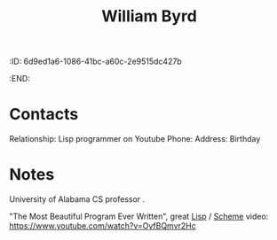
:ID:       6d9ed1a6-1086-41bc-a60c-2e9515dc427b
:END:
#+title: William Byrd
#+filetags: People CRM

* Contacts

Relationship: Lisp programmer on Youtube
Phone:
Address:
Birthday

* Notes

University of Alabama CS professor .

"The Most Beautiful Program Ever Written", great [[id:ef8b7a0a-aff5-455a-9df5-bb20a7c65af7][Lisp]] / [[id:7abe9a5b-f79b-4fe9-95e0-4aa0a5ae4867][Scheme]] video: https://www.youtube.com/watch?v=OyfBQmvr2Hc
